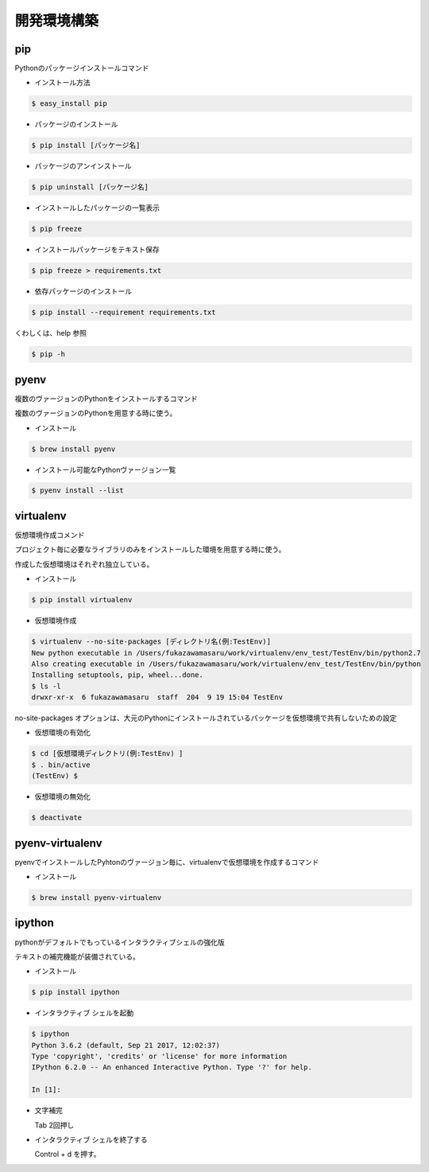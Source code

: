 開発環境構築
========================================

pip
~~~~~~~~~~~~~~~~~~~~~~~~~~~~~~~~~~~~~~~

Pythonのパッケージインストールコマンド

- インストール方法

.. code-block:: bash

    $ easy_install pip


- パッケージのインストール

.. code-block:: bash

    $ pip install [パッケージ名]


- パッケージのアンインストール

.. code-block:: bash

    $ pip uninstall [パッケージ名]


- インストールしたパッケージの一覧表示

.. code-block:: bash

    $ pip freeze

    
- インストールパッケージをテキスト保存

.. code-block:: bash

    $ pip freeze > requirements.txt


- 依存パッケージのインストール

.. code-block:: bash

    $ pip install --requirement requirements.txt


くわしくは、help 参照

.. code-block:: bash

    $ pip -h


pyenv
~~~~~~~~~~~~~~~~~~~~~~~~~~~~~~~~~~~~~~~

複数のヴァージョンのPythonをインストールするコマンド

複数のヴァージョンのPythonを用意する時に使う。

- インストール

.. code-block:: bash

    $ brew install pyenv


- インストール可能なPythonヴァージョン一覧

.. code-block:: bash    

    $ pyenv install --list


virtualenv
~~~~~~~~~~~~~~~~~~~~~~~~~~~~~~~~~~~~~~~

仮想環境作成コメンド

プロジェクト毎に必要なライブラリのみをインストールした環境を用意する時に使う。

作成した仮想環境はそれぞれ独立している。


- インストール

.. code-block:: bash

    $ pip install virtualenv


- 仮想環境作成

.. code-block:: bash

    $ virtualenv --no-site-packages [ディレクトリ名(例:TestEnv)]
    New python executable in /Users/fukazawamasaru/work/virtualenv/env_test/TestEnv/bin/python2.7
    Also creating executable in /Users/fukazawamasaru/work/virtualenv/env_test/TestEnv/bin/python
    Installing setuptools, pip, wheel...done.
    $ ls -l
    drwxr-xr-x  6 fukazawamasaru  staff  204  9 19 15:04 TestEnv

no-site-packages オプションは、大元のPythonにインストールされているパッケージを仮想環境で共有しないための設定


- 仮想環境の有効化

.. code-block:: bash

    $ cd [仮想環境ディレクトリ(例:TestEnv) ]
    $ . bin/active
    (TestEnv) $ 


- 仮想環境の無効化

.. code-block:: bash

    $ deactivate


pyenv-virtualenv
~~~~~~~~~~~~~~~~~~~~~~~~~~~~~~~~~~~~~~~

pyenvでインストールしたPyhtonのヴァージョン毎に、virtualenvで仮想環境を作成するコマンド


- インストール

.. code-block:: bash

    $ brew install pyenv-virtualenv


ipython
~~~~~~~~~~~~~~~~~~~~~~~~~~~~~~~~~~~~~~~

pythonがデフォルトでもっているインタラクティブシェルの強化版

テキストの補完機能が装備されている。


- インストール

.. code-block:: bash

    $ pip install ipython


- インタラクティブ シェルを起動

.. code-block:: bash

    $ ipython
    Python 3.6.2 (default, Sep 21 2017, 12:02:37) 
    Type 'copyright', 'credits' or 'license' for more information
    IPython 6.2.0 -- An enhanced Interactive Python. Type '?' for help.

    In [1]: 


- 文字補完

  Tab 2回押し


- インタラクティブ シェルを終了する

  Control + d を押す。
